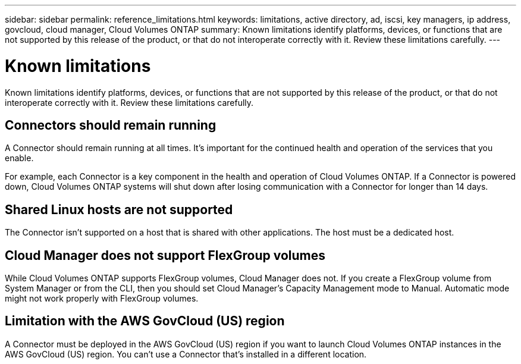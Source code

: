 ---
sidebar: sidebar
permalink: reference_limitations.html
keywords: limitations, active directory, ad, iscsi, key managers, ip address, govcloud, cloud manager, Cloud Volumes ONTAP
summary: Known limitations identify platforms, devices, or functions that are not supported by this release of the product, or that do not interoperate correctly with it. Review these limitations carefully.
---

= Known limitations
:hardbreaks:
:nofooter:
:icons: font
:linkattrs:
:imagesdir: ./media/

[.lead]
Known limitations identify platforms, devices, or functions that are not supported by this release of the product, or that do not interoperate correctly with it. Review these limitations carefully.

== Connectors should remain running

A Connector should remain running at all times. It's important for the continued health and operation of the services that you enable.

For example, each Connector is a key component in the health and operation of Cloud Volumes ONTAP. If a Connector is powered down, Cloud Volumes ONTAP systems will shut down after losing communication with a Connector for longer than 14 days.

== Shared Linux hosts are not supported

The Connector isn't supported on a host that is shared with other applications. The host must be a dedicated host.

== Cloud Manager does not support FlexGroup volumes

While Cloud Volumes ONTAP supports FlexGroup volumes, Cloud Manager does not. If you create a FlexGroup volume from System Manager or from the CLI, then you should set Cloud Manager's Capacity Management mode to Manual. Automatic mode might not work properly with FlexGroup volumes.

== Limitation with the AWS GovCloud (US) region

A Connector must be deployed in the AWS GovCloud (US) region if you want to launch Cloud Volumes ONTAP instances in the AWS GovCloud (US) region. You can't use a Connector that's installed in a different location.
